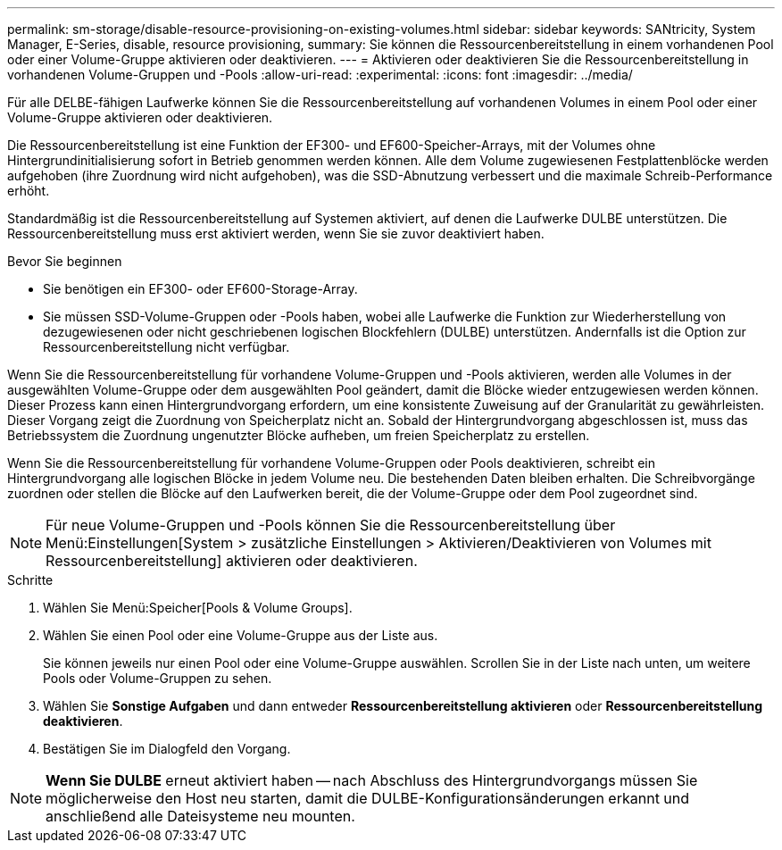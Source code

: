 ---
permalink: sm-storage/disable-resource-provisioning-on-existing-volumes.html 
sidebar: sidebar 
keywords: SANtricity, System Manager, E-Series, disable, resource provisioning, 
summary: Sie können die Ressourcenbereitstellung in einem vorhandenen Pool oder einer Volume-Gruppe aktivieren oder deaktivieren. 
---
= Aktivieren oder deaktivieren Sie die Ressourcenbereitstellung in vorhandenen Volume-Gruppen und -Pools
:allow-uri-read: 
:experimental: 
:icons: font
:imagesdir: ../media/


[role="lead"]
Für alle DELBE-fähigen Laufwerke können Sie die Ressourcenbereitstellung auf vorhandenen Volumes in einem Pool oder einer Volume-Gruppe aktivieren oder deaktivieren.

Die Ressourcenbereitstellung ist eine Funktion der EF300- und EF600-Speicher-Arrays, mit der Volumes ohne Hintergrundinitialisierung sofort in Betrieb genommen werden können. Alle dem Volume zugewiesenen Festplattenblöcke werden aufgehoben (ihre Zuordnung wird nicht aufgehoben), was die SSD-Abnutzung verbessert und die maximale Schreib-Performance erhöht.

Standardmäßig ist die Ressourcenbereitstellung auf Systemen aktiviert, auf denen die Laufwerke DULBE unterstützen. Die Ressourcenbereitstellung muss erst aktiviert werden, wenn Sie sie zuvor deaktiviert haben.

.Bevor Sie beginnen
* Sie benötigen ein EF300- oder EF600-Storage-Array.
* Sie müssen SSD-Volume-Gruppen oder -Pools haben, wobei alle Laufwerke die Funktion zur Wiederherstellung von dezugewiesenen oder nicht geschriebenen logischen Blockfehlern (DULBE) unterstützen. Andernfalls ist die Option zur Ressourcenbereitstellung nicht verfügbar.


Wenn Sie die Ressourcenbereitstellung für vorhandene Volume-Gruppen und -Pools aktivieren, werden alle Volumes in der ausgewählten Volume-Gruppe oder dem ausgewählten Pool geändert, damit die Blöcke wieder entzugewiesen werden können. Dieser Prozess kann einen Hintergrundvorgang erfordern, um eine konsistente Zuweisung auf der Granularität zu gewährleisten. Dieser Vorgang zeigt die Zuordnung von Speicherplatz nicht an. Sobald der Hintergrundvorgang abgeschlossen ist, muss das Betriebssystem die Zuordnung ungenutzter Blöcke aufheben, um freien Speicherplatz zu erstellen.

Wenn Sie die Ressourcenbereitstellung für vorhandene Volume-Gruppen oder Pools deaktivieren, schreibt ein Hintergrundvorgang alle logischen Blöcke in jedem Volume neu. Die bestehenden Daten bleiben erhalten. Die Schreibvorgänge zuordnen oder stellen die Blöcke auf den Laufwerken bereit, die der Volume-Gruppe oder dem Pool zugeordnet sind.


NOTE: Für neue Volume-Gruppen und -Pools können Sie die Ressourcenbereitstellung über Menü:Einstellungen[System > zusätzliche Einstellungen > Aktivieren/Deaktivieren von Volumes mit Ressourcenbereitstellung] aktivieren oder deaktivieren.

.Schritte
. Wählen Sie Menü:Speicher[Pools & Volume Groups].
. Wählen Sie einen Pool oder eine Volume-Gruppe aus der Liste aus.
+
Sie können jeweils nur einen Pool oder eine Volume-Gruppe auswählen. Scrollen Sie in der Liste nach unten, um weitere Pools oder Volume-Gruppen zu sehen.

. Wählen Sie *Sonstige Aufgaben* und dann entweder *Ressourcenbereitstellung aktivieren* oder *Ressourcenbereitstellung deaktivieren*.
. Bestätigen Sie im Dialogfeld den Vorgang.



NOTE: *Wenn Sie DULBE* erneut aktiviert haben -- nach Abschluss des Hintergrundvorgangs müssen Sie möglicherweise den Host neu starten, damit die DULBE-Konfigurationsänderungen erkannt und anschließend alle Dateisysteme neu mounten.
